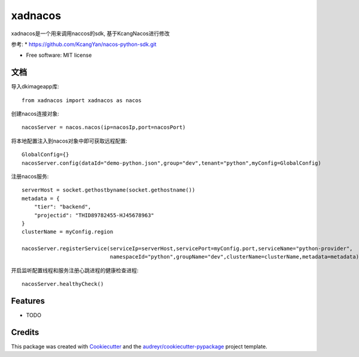 ========
xadnacos
========


.. image:: https://img.shields.io/pypi/v/xadnacos.svg
        :target: https://pypi.python.org/pypi/xadnacos

.. image:: https://img.shields.io/travis/KONE-XAD/xadnacos.svg
        :target: https://travis-ci.org/KONE-XAD/xadnacos

.. image:: https://readthedocs.org/projects/xadnacos/badge/?version=latest
        :target: https://xadnacos.readthedocs.io/en/latest/?badge=latest
        :alt: Documentation Status


xadnacos是一个用来调用naccos的sdk, 基于KcangNacos进行修改

参考:
* https://github.com/KcangYan/nacos-python-sdk.git


* Free software: MIT license


文档
--------
导入dkimageapp库::

    from xadnacos import xadnacos as nacos

创建nacos连接对象::

    nacosServer = nacos.nacos(ip=nacosIp,port=nacosPort)

将本地配置注入到nacos对象中即可获取远程配置::

    GlobalConfig={}
    nacosServer.config(dataId="demo-python.json",group="dev",tenant="python",myConfig=GlobalConfig)

注册nacos服务::
   
    serverHost = socket.gethostbyname(socket.gethostname())
    metadata = {
        "tier": "backend",
        "projectid": "THID89782455-HJ45678963"
    }
    clusterName = myConfig.region
    
    nacosServer.registerService(serviceIp=serverHost,servicePort=myConfig.port,serviceName="python-provider",
                                namespaceId="python",groupName="dev",clusterName=clusterName,metadata=metadata)

开启监听配置线程和服务注册心跳进程的健康检查进程::

    nacosServer.healthyCheck()




Features
--------

* TODO

Credits
-------

This package was created with Cookiecutter_ and the `audreyr/cookiecutter-pypackage`_ project template.

.. _Cookiecutter: https://github.com/audreyr/cookiecutter
.. _`audreyr/cookiecutter-pypackage`: https://github.com/audreyr/cookiecutter-pypackage
